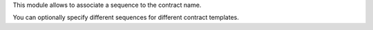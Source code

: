 This module allows to associate a sequence to the contract name.

You can optionally specify different sequences for different contract templates.
